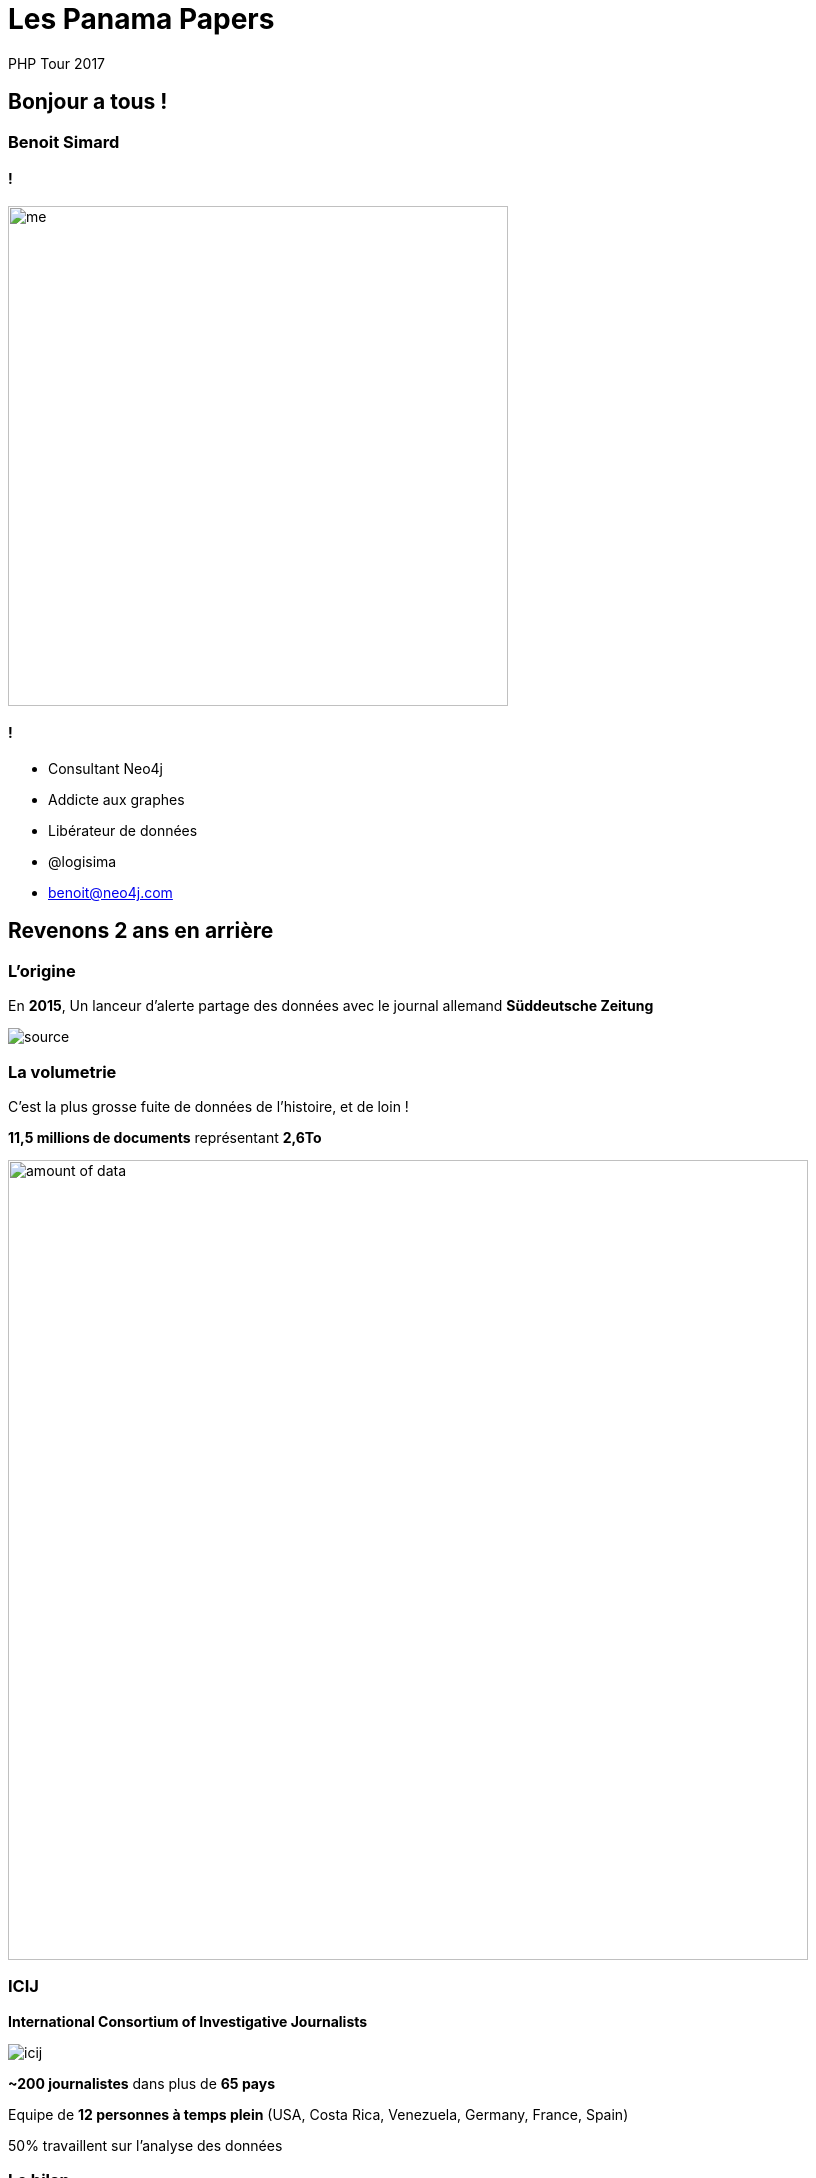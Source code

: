 :revealjs_width: '100%'
:revealjs_customtheme: ../themes/neo4j/style/main.css
:author: PHP Tour 2017

= Les Panama Papers

== Bonjour a tous !

=== Benoit Simard

==== !

image::assets/me.JPG[height=500]

==== !

* Consultant Neo4j
* Addicte aux graphes
* Libérateur de données
* @logisima
* benoit@neo4j.com

== Revenons 2 ans en arrière

=== L'origine

En **2015**, Un lanceur d'alerte partage des données avec le journal allemand **Süddeutsche Zeitung**

image::assets/source.jpg[]

=== La volumetrie

C'est la plus grosse fuite de données de l'histoire, et de loin !

**11,5 millions de documents** représentant **2,6To**

image::assets/amount_of_data.png[width=800]

=== ICIJ

**International Consortium of Investigative Journalists**

image::assets/icij.png[]
**~200 journalistes** dans plus de **65 pays**

Equipe de **12 personnes à temps plein** (USA, Costa Rica, Venezuela, Germany, France, Spain)

50% travaillent sur l'analyse des données

=== Le bilan

Révélation des Panama Papers en Avril 2016, et ouverture des données en mai.

Un impact mondial, et qui continue toujours, avec l'implication de

* **12** chefs d'etats
* **128** dirigeants politiques ou hauts fonctionnaires
* **14 000** societés, banques ou cabinets d'avocats
* **511** banques liées directement
* **150** procedures judiciaires dans **18** pays

Les fondateurs de **Monsack Fonseca** ont été arrêtés en Février pour blanchiment d'argent.

=== Prix Pulitzer

**10 Avril 2017**

Les panama papers ont gagné le prix Pulitzer pour leur invistigation et l'utilisation d'outils novateurs avec la collaboration de plus 300 journalistes repartis sur 6 continents.

image::assets/Pulitzer.jpg[]

== Comment ils ont fait ?

=== Le processus

==== !

image::assets/disconnected.png[width=1000]

==== !

image::assets/process.png[]

=== OCR et Cloud

*3 millions* de fichiers x *10 secondes*/fichier = **1 année**

1 année / 35 serveurs = **1,5 semaine**

image::assets/processing-time.png[height=600]

=== La stack technique

image::assets/technical-stack.png[]

== Neo4j

=== Les graphes de propriétés

==== !

image::assets/graph1.png[]

==== !

**Les noeuds**

* Les entités du graphe
* Peuvent avoir des propriétés
* Peuvent avoir des labels (étiquettes)


**Les relations**

* Relient des noeuds avec un type et une direction
* Peuvent avoir des propriétés

=== Des relations locales

==== !

image::assets/whiteboard.png[]

==== !

image::assets/rdbms.png[]

=== Cypher

==== !

image::assets/cypher-pattern.png[width=800]

==== !

image::assets/pattern.png[width=800]

== Revenons au Panama Papers

=== Le modèle

==== !

image::assets/panama-model.png[]

==== !

* **Entity** : L'entité offshore
* **Officer** : Une personne (morale ou physique) ayant un lien avec l'entité offshore
* **Intermediary** : Un intermédiaire, généralement un cabinet d'avocat
* **Address** : Une addresse

=== Quelques stats

[source,cypher]
----
MATCH (n:Entity) RETURN count(*);
MATCH (n:Officer) RETURN count(*);
MATCH (n:Intermediary) RETURN count(*);
MATCH (n:Address) RETURN count(*);
----

=== Le top 20 des intermédiaires

[source,cypher]
----
MATCH (i:Intermediary) WHERE size( (i)--() ) > 100
MATCH (i)-[:INTERMEDIARY_OF]->(entity:Entity)
RETURN i.name as intermediary, count(*) as count
ORDER BY count DESC LIMIT 20
----

=== Mossack Fonseca

Regardons les entreprises offshores créées par Mossack Fonseca

[source,cypher]
----
MATCH (i:Intermediary)-[r:INTERMEDIARY_OF]->(e:Entity)
WHERE i.name CONTAINS "MOSSACK FONSECA"
RETURN i, r, e LIMIT 100
----

=== Les paradis fiscaux populaires des francais

[source,cypher]
----
MATCH (o:Officer)-->(e:Entity)<-[:INTERMEDIARY_OF]-(i:Intermediary)
WHERE o.country_codes CONTAINS 'FRA'
RETURN e.jurisdiction_description AS jurisdiction, count(*) AS number
ORDER BY number DESC LIMIT 10
----

=== Les intermédiaire populaire a Paris

[source,cypher]
----
MATCH (a:Address)<-[:REGISTERED_ADDRESS]-(o:Officer),
(o)-->(e:Entity)<-[:INTERMEDIARY_OF]-(i:Intermediary)
WHERE a.address CONTAINS 'Paris' AND a.address CONTAINS 'France'
RETURN i.name AS intermediary, count(DISTINCT e) AS number
ORDER BY number DESC LIMIT 10
----

=== Les couples gagnants

En investigation, il est important d'identifier les gens qui opèrent ensemble

[source,cypher]
----
MATCH (o1:Officer)-[r1]->(e:Entity)<-[r2]-(o2:Officer)
WHERE id(o1) < id(o2)
AND size( (o1)-->() ) > 2 AND size( (o2)-->() ) > 2
WITH o1,o2, count(*) as freq, collect(e.name)[0..10] as entities
WHERE freq > 2
RETURN o1.name, o2.name, freq, entities
ORDER BY freq DESC
LIMIT 10
----

=== Ces petits chemins ...

Mais aussi de voir les liens possible entre deux personnes

[source,cypher]
----
MATCH (a:Officer),(b:Officer)
WHERE a.name CONTAINS 'Smith'
  AND b.name CONTAINS 'Grant'
MATCH p=allShortestPaths((a)-[:OFFICER_OF|:INTERMEDIARY_OF|:REGISTERED_ADDRESS*..10]-(b))
RETURN p
LIMIT 50
----

== Pour aller plus loin

=== Panama sandbox

https://neo4j.com/sandbox-v2

image::assets/sandbox.png[]

== Merci

=== Des questions ?

image::assets/questions.png[]

=== En savoir plus

** http://neo4j.com/blog/panama-papers/
** https://panamapapers.icij.org/
** http://panamapapers.sueddeutsche.de/en/
** http://www.theguardian.com/news/series/panama-papers
